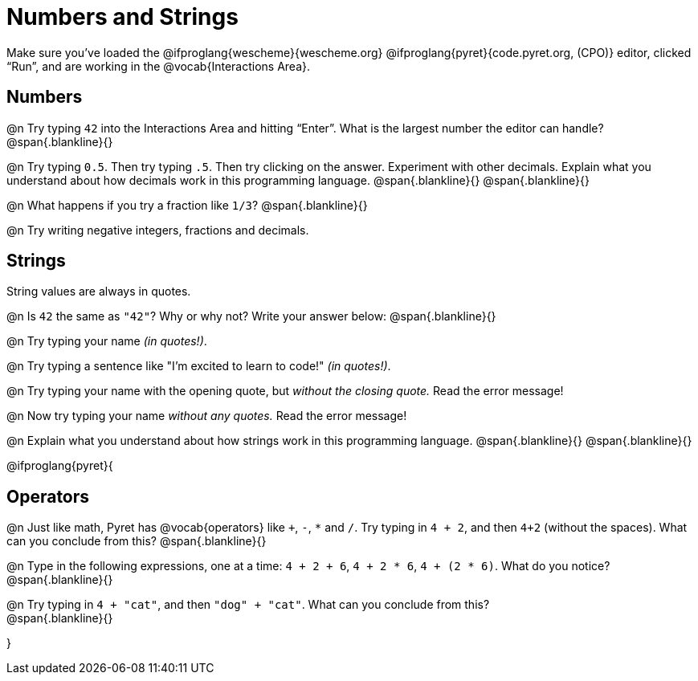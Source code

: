 = Numbers and Strings

Make sure you’ve loaded the @ifproglang{wescheme}{wescheme.org} @ifproglang{pyret}{code.pyret.org, (CPO)} editor, clicked “Run”, and are working in the @vocab{Interactions Area}.

== Numbers

@n Try typing `42` into the Interactions Area and hitting “Enter”.  What is the largest number the editor can handle?
 @span{.blankline}{}

@n Try typing `0.5`. Then try typing `.5`. Then try clicking on the answer. Experiment with other decimals. Explain what you understand about how decimals work in this programming language.
 @span{.blankline}{}
 @span{.blankline}{}

@n What happens if you try a fraction like `1/3`?
 @span{.blankline}{}

@n Try writing negative integers, fractions and decimals.

== Strings

String values are always in quotes.

@n Is `42` the same as `"42"`? Why or why not? Write your answer below:
 @span{.blankline}{}

@n Try typing your name _(in quotes!)_.

@n Try typing a sentence like "I'm excited to learn to code!" _(in quotes!)_.

@n Try typing your name with the opening quote, but _without the closing quote._ Read the error message!

@n Now try typing your name _without any quotes._ Read the error message!

@n Explain what you understand about how strings work in this programming language.
 @span{.blankline}{}
 @span{.blankline}{}

@ifproglang{pyret}{

== Operators

@n Just like math, Pyret has @vocab{operators} like `+`, `-`, `*` and `/`. Try typing in `4 + 2`, and then `4+2` (without the spaces). What can you conclude from this?
@span{.blankline}{}

@n Type in the following expressions, one at a time: `4 + 2 + 6`, `4 + 2 * 6`, `4 + (2 * 6)`. What do you notice?
@span{.blankline}{}

@n Try typing in `4 + "cat"`, and then `"dog" + "cat"`. What can you conclude from this? +
@span{.blankline}{}

}
